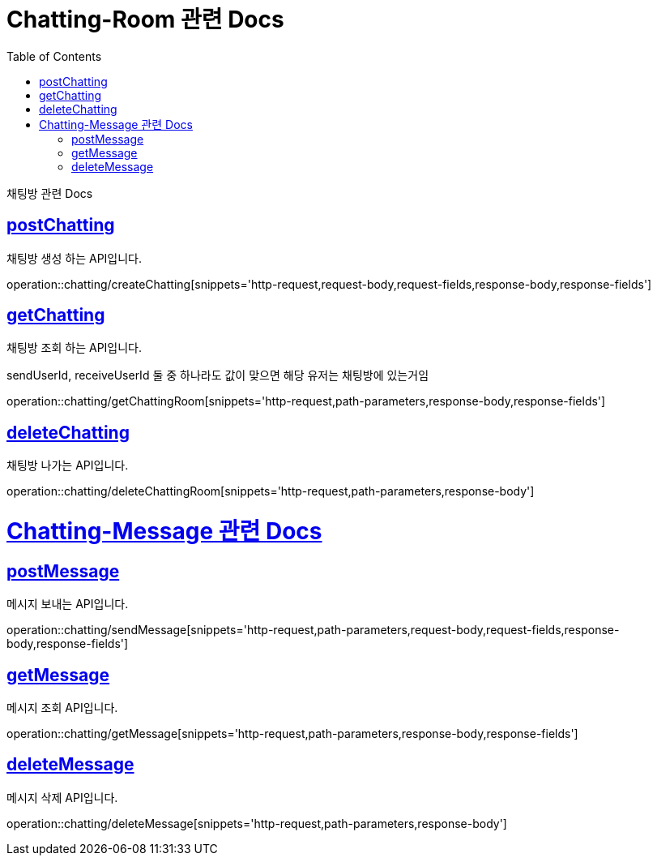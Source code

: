 = Chatting-Room 관련 Docs
:doctype: book
:source-highlighter: highlightjs
:toc: left
:toclevels: 4
:sectlinks:

[[overview]]
채팅방 관련 Docs

[[create_Chatting]]
== postChatting
채팅방 생성 하는 API입니다.

operation::chatting/createChatting[snippets='http-request,request-body,request-fields,response-body,response-fields']

[[get_Chatting]]
== getChatting
채팅방 조회 하는 API입니다.

sendUserId, receiveUserId 둘 중 하나라도 값이 맞으면 해당 유저는 채팅방에 있는거임

operation::chatting/getChattingRoom[snippets='http-request,path-parameters,response-body,response-fields']

[[delete_Chatting]]
== deleteChatting
채팅방 나가는 API입니다.

operation::chatting/deleteChattingRoom[snippets='http-request,path-parameters,response-body']

= Chatting-Message 관련 Docs

[[send_Message]]
== postMessage
메시지 보내는 API입니다.

operation::chatting/sendMessage[snippets='http-request,path-parameters,request-body,request-fields,response-body,response-fields']

[[get_Message]]
== getMessage
메시지 조회 API입니다.

operation::chatting/getMessage[snippets='http-request,path-parameters,response-body,response-fields']

[[delete_Message]]
== deleteMessage
메시지 삭제 API입니다.

operation::chatting/deleteMessage[snippets='http-request,path-parameters,response-body']